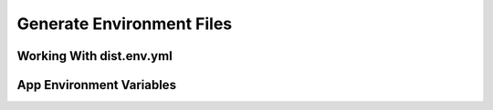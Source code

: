 .. _generate_env:

##########################
Generate Environment Files
##########################

*************************
Working With dist.env.yml
*************************

*************************
App Environment Variables
*************************

